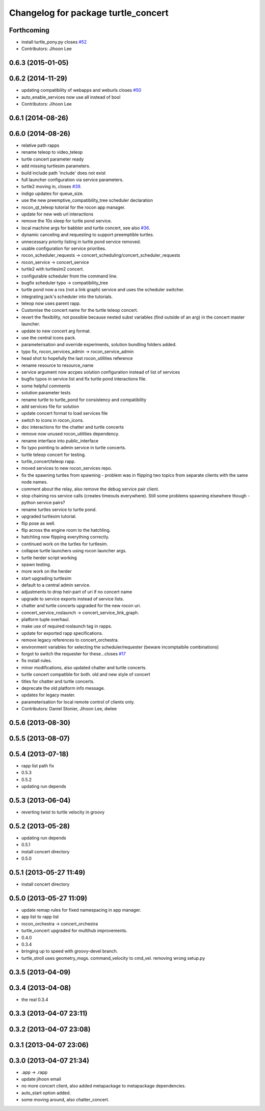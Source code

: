 ^^^^^^^^^^^^^^^^^^^^^^^^^^^^^^^^^^^^
Changelog for package turtle_concert
^^^^^^^^^^^^^^^^^^^^^^^^^^^^^^^^^^^^

Forthcoming
-----------
* install turtle_pony.py closes `#52 <https://github.com/robotics-in-concert/rocon_tutorials/issues/52>`_
* Contributors: Jihoon Lee

0.6.3 (2015-01-05)
------------------

0.6.2 (2014-11-29)
------------------
* updating compatibility of webapps and weburls closes `#50 <https://github.com/robotics-in-concert/rocon_tutorials/issues/50>`_
* auto_enable_services now use all instead of bool
* Contributors: Jihoon Lee

0.6.1 (2014-08-26)
------------------

0.6.0 (2014-08-26)
------------------
* relative path rapps
* rename teleop to video_teleop
* turtle concert parameter ready
* add missing turtlesim parameters.
* build include path 'include' does not exist
* full launcher configuration via service parameters.
* turtle2 moving in, closes `#39 <https://github.com/robotics-in-concert/rocon_tutorials/issues/39>`_.
* indigo updates for queue_size.
* use the new preemptive_compatibility_tree scheduler declaration
* rocon_qt_teleop tutorial for the rocon app manager.
* update for new web url interactions
* remove the 10s sleep for turtle pond service.
* local machine args for babbler and turtle concert, see also `#36 <https://github.com/robotics-in-concert/rocon_tutorials/issues/36>`_.
* dynamic canceling and requesting to support preemptible turtles.
* unnecessary priority listing in turtle pond service removed.
* usable configuration for service priorities.
* rocon_scheduler_requests -> concert_scheduling/concert_scheduler_requests
* rocon_service -> concert_service
* turtle2 with turtlesim2 concert.
* configurable scheduler from the command line.
* bugfix scheduler typo -> compatibility_tree
* turtle pond now a ros (not a link graph) service and uses the scheduler switcher.
* integrating jack's scheduler into the tutorials.
* teleop now uses parent rapp.
* Customise the concert name for the turtle teleop concert.
* revert the flexibility, not possible because nested subst variables (find outside of an arg) in the concert master launcher.
* update to new concert arg format.
* use the central icons pack.
* parameterisation and override experiments, solution bundling folders added.
* typo fix, rocon_services_admin -> rocon_service_admin
* head shot to hopefully the last rocon_utilities reference
* rename resource to resource_name
* service argument now accpes solution configuration instead of list of services
* bugfix typos in service list and fix turtle pond interactions file.
* some helpful comments
* solution parameter tests
* rename turtle to turtle_pond for consistency and compatibility
* add services file for solution
* update concert format to load services file
* switch to icons in rocon_icons.
* doc interactions for the chatter and turtle concerts
* remove now unused rocon_utilities dependency.
* rename interface into public_interface
* fix typo pointing to admin service in turtle concerts.
* turtle teleop concert for testing.
* turtle_concert/teleop rapp.
* moved services to new rocon_services repo.
* fix the spawning turtles from spawning - problem was in flipping two
  topics from separate clients with the same node names.
* comment about the relay, also remove the debug service pair client.
* stop chaining ros service calls (creates timeouts everywhere). Still some problems spawning elsewhere though - python service pairs?
* rename turtles service to turtle pond.
* upgraded turtlesim tutorial.
* flip pose as well.
* flip across the engine room to the hatchling.
* hatchling now flipping everything correctly.
* continued work on the turtles for turtlesim.
* collapse turtle launchers using rocon launcher args.
* turtle herder script working
* spawn testing.
* more work on the herder
* start upgrading turtlesim
* default to a central admin service.
* adjustments to drop heir-part of uri if no concert name
* upgrade to service exports instead of service lists.
* chatter and turtle concerts upgraded for the new rocon uri.
* concert_service_roslaunch -> concert_service_link_graph.
* platform tuple overhaul.
* make use of required roslaunch tag in rapps.
* update for exported rapp specifications.
* remove legacy references to concert_orchestra.
* environment variables for selecting the scheduler/requester (beware incomptaibile combinations)
* forgot to switch the requester for these...closes `#17 <https://github.com/robotics-in-concert/rocon_tutorials/issues/17>`_
* fix install rules.
* minor modifications, also updated chatter and turtle concerts.
* turtle concert compatible for both. old and new style of concert
* titles for chatter and turtle concerts.
* deprecate the old platform info message.
* updates for legacy master.
* parameterisation for local remote control of clients only.
* Contributors: Daniel Stonier, Jihoon Lee, dwlee

0.5.6 (2013-08-30)
------------------

0.5.5 (2013-08-07)
------------------

0.5.4 (2013-07-18)
------------------
* rapp list path fix
* 0.5.3
* 0.5.2
* updating run depends

0.5.3 (2013-06-04)
------------------
* reverting twist to turtle velocity in groovy

0.5.2 (2013-05-28)
------------------
* updating run depends
* 0.5.1
* install concert directory
* 0.5.0

0.5.1 (2013-05-27 11:49)
------------------------
* install concert directory

0.5.0 (2013-05-27 11:09)
------------------------
* update remap rules for fixed namespacing in app manager.
* app list to rapp list
* rocon_orchestra -> concert_orchestra
* turtle_concert upgraded for multihub improvements.
* 0.4.0
* 0.3.4
* bringing up to speed with groovy-devel branch.
* turtle_stroll uses geometry_msgs. command_velocity to cmd_vel. removing wrong setup.py

0.3.5 (2013-04-09)
------------------

0.3.4 (2013-04-08)
------------------
* the real 0.3.4

0.3.3 (2013-04-07 23:11)
------------------------

0.3.2 (2013-04-07 23:08)
------------------------

0.3.1 (2013-04-07 23:06)
------------------------

0.3.0 (2013-04-07 21:34)
------------------------
* .app -> .rapp
* update jihoon email
* no more concert client, also added metapackage to metapackage dependencies.
* auto_start option added.
* some moving around, also chatter_concert.

